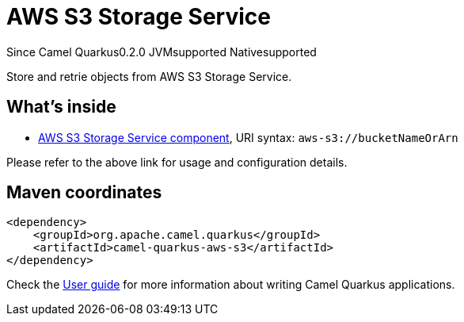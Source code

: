 // Do not edit directly!
// This file was generated by camel-quarkus-package-maven-plugin:update-extension-doc-page

[[aws-s3]]
= AWS S3 Storage Service

[.badges]
[.badge-key]##Since Camel Quarkus##[.badge-version]##0.2.0## [.badge-key]##JVM##[.badge-supported]##supported## [.badge-key]##Native##[.badge-supported]##supported##

Store and retrie objects from AWS S3 Storage Service.

== What's inside

* https://camel.apache.org/components/latest/aws-s3-component.html[AWS S3 Storage Service component], URI syntax: `aws-s3://bucketNameOrArn`

Please refer to the above link for usage and configuration details.

== Maven coordinates

[source,xml]
----
<dependency>
    <groupId>org.apache.camel.quarkus</groupId>
    <artifactId>camel-quarkus-aws-s3</artifactId>
</dependency>
----

Check the xref:user-guide/index.adoc[User guide] for more information about writing Camel Quarkus applications.
